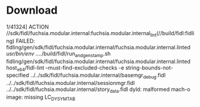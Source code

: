 * Download
  1/41324] ACTION //sdk/fidl/fuchsia.modular.internal:fuchsia.modular.internal_lint(//build/fidl:fidling)
FAILED: fidling/gen/sdk/fidl/fuchsia.modular.internal/fuchsia.modular.internal.linted 
/usr/bin/env ../../build/fidl/run_and_gen_stamp.sh fidling/gen/sdk/fidl/fuchsia.modular.internal/fuchsia.modular.internal.linted host_x64/fidl-lint --must-find-excluded-checks -e string-bounds-not-specified ../../sdk/fidl/fuchsia.modular.internal/basemgr_debug.fidl ../../sdk/fidl/fuchsia.modular.internal/sessionmgr.fidl ../../sdk/fidl/fuchsia.modular.internal/story_data.fidl
dyld: malformed mach-o image: missing LC_DYSYMTAB

